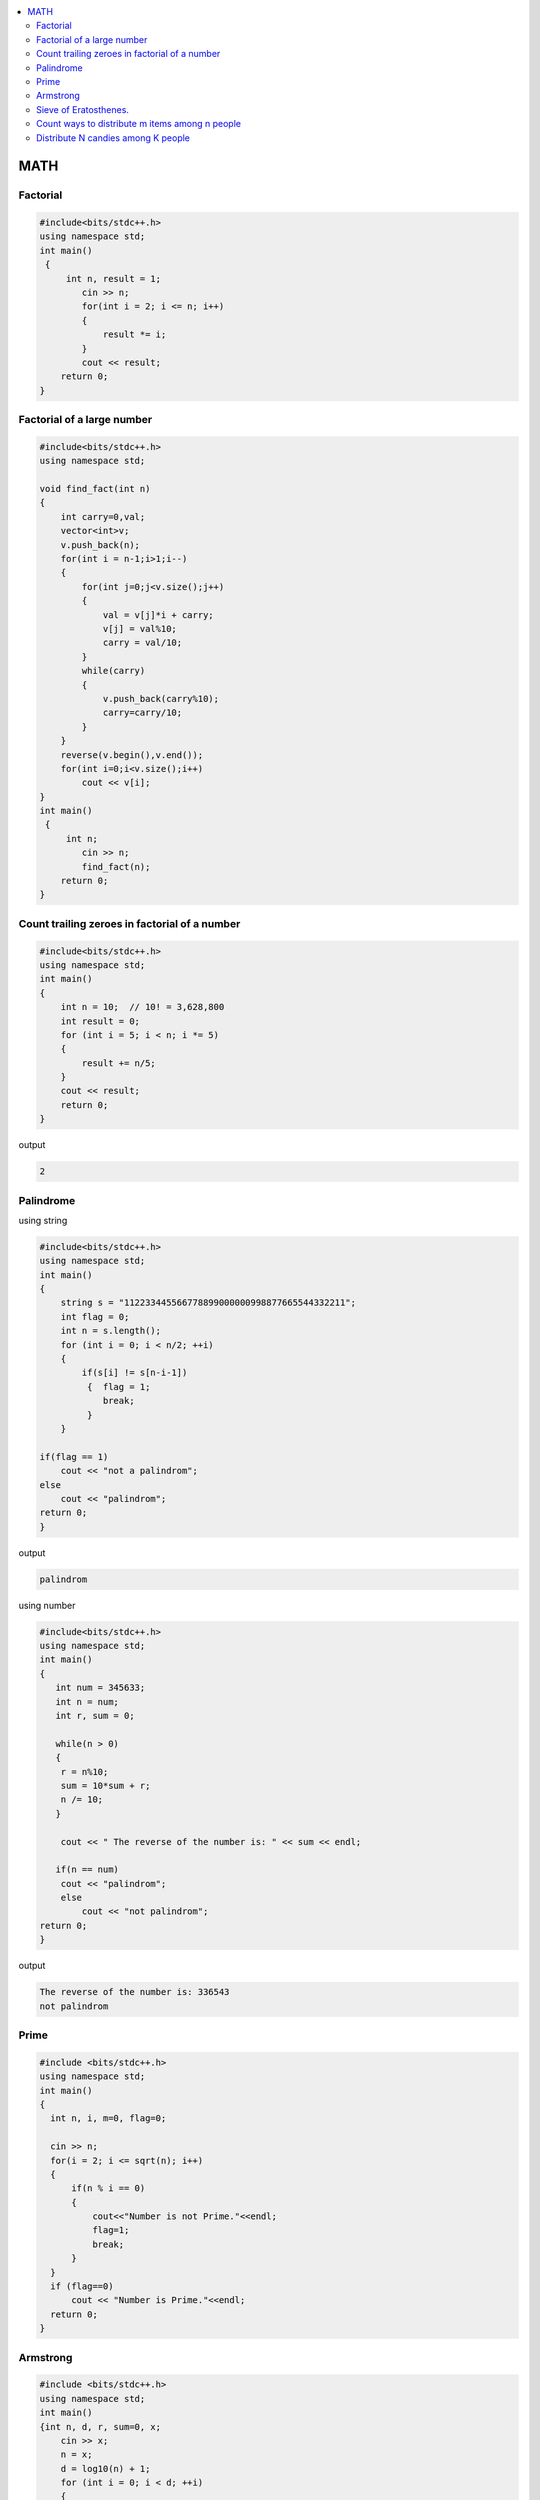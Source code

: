 
.. contents::
   :local:
   :depth: 3


MATH
===============================================================================

Factorial
-------------------------

.. code:: c++

      #include<bits/stdc++.h>
      using namespace std;
      int main()
       {      
           int n, result = 1;
              cin >> n;
              for(int i = 2; i <= n; i++)
              {
                  result *= i;
              }
              cout << result;
          return 0;
      }
      
      
 
Factorial of a large number
-------------------------

.. code:: c++
     
         #include<bits/stdc++.h>
         using namespace std;

         void find_fact(int n)
         {
             int carry=0,val;
             vector<int>v;
             v.push_back(n);
             for(int i = n-1;i>1;i--)
             {
                 for(int j=0;j<v.size();j++)
                 {
                     val = v[j]*i + carry;
                     v[j] = val%10;
                     carry = val/10;
                 }
                 while(carry)
                 {
                     v.push_back(carry%10);
                     carry=carry/10;
                 }
             }
             reverse(v.begin(),v.end());
             for(int i=0;i<v.size();i++)
                 cout << v[i];
         }
         int main()
          {      
              int n;
                 cin >> n;
                 find_fact(n);
             return 0;
         }      
      
      

Count trailing zeroes in factorial of a number
-------------------------

.. code:: c++

    #include<bits/stdc++.h>
    using namespace std;
    int main()
    {
        int n = 10;  // 10! = 3,628,800
        int result = 0;
        for (int i = 5; i < n; i *= 5)
        {
            result += n/5;
        }
        cout << result;
        return 0;
    }

output

.. code:: c++

    2

Palindrome 
-------------------------

using string

.. code:: c++

      #include<bits/stdc++.h>
      using namespace std;
      int main()
      {
          string s = "112233445566778899000000998877665544332211";
          int flag = 0;
          int n = s.length();
          for (int i = 0; i < n/2; ++i)
          {
              if(s[i] != s[n-i-1])
               {  flag = 1;
                  break;
               }
          }

      if(flag == 1) 
          cout << "not a palindrom";
      else
          cout << "palindrom";
      return 0;
      }
      
output

.. code:: c++

      palindrom
      
using number

.. code:: c++

      #include<bits/stdc++.h>
      using namespace std;
      int main()
      {
         int num = 345633;
         int n = num;
         int r, sum = 0;

         while(n > 0)
         {
          r = n%10;
          sum = 10*sum + r;
          n /= 10;
         }

          cout << " The reverse of the number is: " << sum << endl;

         if(n == num)
          cout << "palindrom";
          else
              cout << "not palindrom";
      return 0;
      }

output

.. code:: c++

      The reverse of the number is: 336543
      not palindrom

Prime
------------------

.. code:: c++

      #include <bits/stdc++.h>  
      using namespace std;  
      int main()  
      {  
        int n, i, m=0, flag=0;  

        cin >> n;   
        for(i = 2; i <= sqrt(n); i++)  
        {  
            if(n % i == 0)  
            {  
                cout<<"Number is not Prime."<<endl;  
                flag=1;  
                break;  
            }  
        }  
        if (flag==0)  
            cout << "Number is Prime."<<endl;  
        return 0;  
      }  

Armstrong
------------------

.. code:: c++

      #include <bits/stdc++.h>
      using namespace std;
      int main()
      {int n, d, r, sum=0, x;
          cin >> x;
          n = x;
          d = log10(n) + 1;
          for (int i = 0; i < d; ++i)
          {
             r = n%10;
             sum += pow(r, d);
             n /= 10;
          }
          if(sum == x)
              cout << "amstrong";
          else
              cout << "not amastrong";
      }


Sieve of Eratosthenes.
-------------------------

Given a number n, print all primes smaller than or equal to n

.. code:: c++

      #include<bits/stdc++.h>
      using namespace std;

      int main()
       {
           int arr[100] = {0};
           int n = 30;
           for (int i = 2; i*i < n; ++i)
           {
               for (int j = i*i; j < n; j+=i)
               {
                   if(arr[j] == 0)
                   {
                      arr[j] = 1;
                   }
               }
           }
           for (int i = 2; i < n; ++i)
           {
               if(arr[i] == 0)
                  cout << i << " ";
           }
           return 0;
      }

output

.. code:: c++

      2 3 5 7 11 13 17 19 23 29 
      
      

`Count ways to distribute m items among n people <https://www.geeksforgeeks.org/count-ways-to-distribute-m-items-among-n-people/>`_
-------------------------

.. code:: c++      

      #include <bits/stdc++.h>
      using namespace std;
      int binomial_coefficient(int n, int r)
      {
          int res = 1;

          if (r > n - r)
              r = n - r;

          for (int i = 0; i < r; ++i) {
              res *= (n - i);
              res /= (i + 1);
          }

          return res;
      }
      int calculate_ways(int m, int n)
      {
          if (m < n)
              return 0;

          // ways  -> (n+m-1)C(m-1)
          int ways = binomial_coefficient(n + m - 1, n - 1);
          return ways;
      }

      int main()
      {
          // m represents number of mangoes
          // n represents number of people
          int m = 7, n = 5;

          int result = calculate_ways(m, n);
          printf("%d\n", result);

          return 0;
      }
      
`Distribute N candies among K people <https://leetcode.com/problems/distribute-candies-to-people/>`_
-------------------------
      
